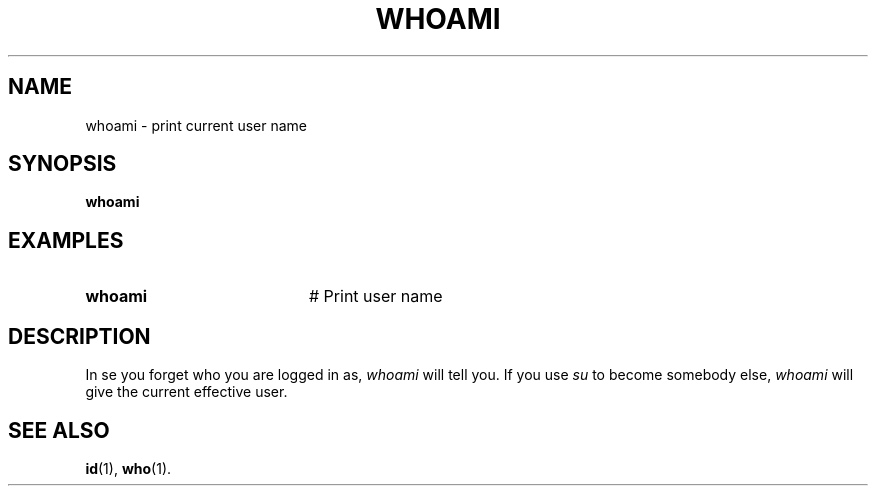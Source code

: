 .TH WHOAMI 1
.SH NAME
whoami \- print current user name
.SH SYNOPSIS
\fBwhoami\fR
.br
.de FL
.TP
\\fB\\$1\\fR
\\$2
..
.de EX
.TP 20
\\fB\\$1\\fR
# \\$2
..
.SH EXAMPLES
.EX "whoami" "Print user name"
.SH DESCRIPTION
.PP
In  se you forget who you are logged in as, \fIwhoami\fR will tell you.  If
you use \fIsu\fR to become somebody else, 
\fIwhoami\fR will give the current effective user.
.SH "SEE ALSO"
.BR id (1),
.BR who (1).
